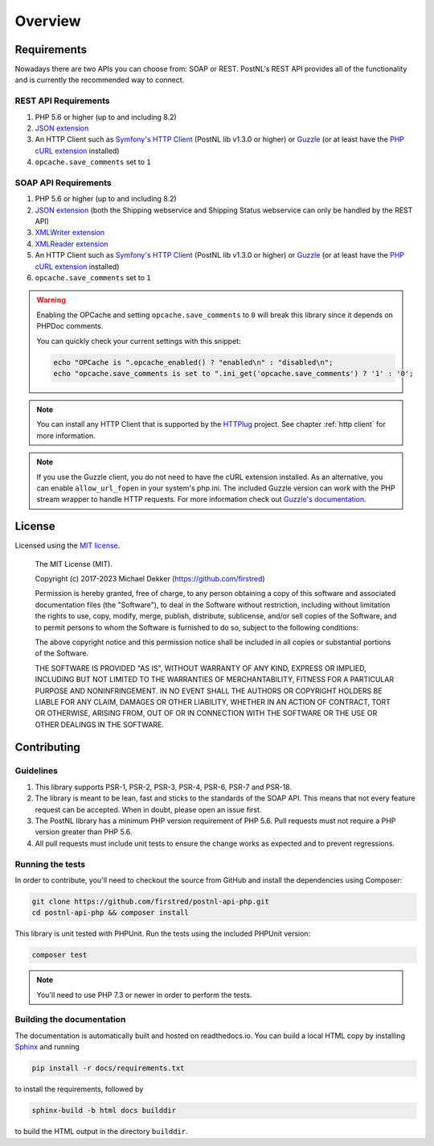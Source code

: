 .. _overview:

========
Overview
========

.. _requirements:

------------
Requirements
------------

Nowadays there are two APIs you can choose from: SOAP or REST. PostNL's REST API provides all of the functionality and is currently the recommended way to connect.

.. _rest api requirements:

REST API Requirements
=====================

#. PHP 5.6 or higher (up to and including 8.2)
#. `JSON extension <https://www.php.net/manual/en/book.json.php>`_
#. An HTTP Client such as `Symfony's HTTP Client <https://symfony.com/doc/current/http_client.html>`_ (PostNL lib v1.3.0 or higher) or `Guzzle <https://docs.guzzlephp.org/>`_ (or at least have the `PHP cURL extension <https://www.php.net/manual/en/book.curl.php>`_ installed)
#. ``opcache.save_comments`` set to ``1``

.. _soap api requirements:

SOAP API Requirements
=====================

#. PHP 5.6 or higher (up to and including 8.2)
#. `JSON extension <https://www.php.net/manual/en/book.json.php>`_ (both the Shipping webservice and Shipping Status webservice can only be handled by the REST API)
#. `XMLWriter extension <https://www.php.net/manual/en/book.xmlwriter.php>`_
#. `XMLReader extension <https://www.php.net/manual/en/book.xmlreader.php>`_
#. An HTTP Client such as `Symfony's HTTP Client <https://symfony.com/doc/current/http_client.html>`_ (PostNL lib v1.3.0 or higher) or `Guzzle <https://docs.guzzlephp.org/>`_ (or at least have the `PHP cURL extension <https://www.php.net/manual/en/book.curl.php>`_ installed)
#. ``opcache.save_comments`` set to ``1``

.. warning::

    Enabling the OPCache and setting ``opcache.save_comments`` to ``0`` will break this library since it depends on PHPDoc comments.

    You can quickly check your current settings with this snippet:

    .. code-block:: php

        echo "OPCache is ".opcache_enabled() ? "enabled\n" : "disabled\n";
        echo "opcache.save_comments is set to ".ini_get('opcache.save_comments') ? '1' : '0';

.. note::

    You can install any HTTP Client that is supported by the `HTTPlug <https://httplug.io/>`_ project. See chapter :ref:`http client` for more information.

.. note::

   If you use the Guzzle client, you do not need to have the cURL extension installed.
   As an alternative, you can enable ``allow_url_fopen`` in your system's php.ini. The included Guzzle version can
   work with the PHP stream wrapper to handle HTTP requests. For more information check out
   `Guzzle's documentation <http://guzzle.readthedocs.io/en/stable/overview.html>`_.

.. _license:

-------
License
-------

Licensed using the `MIT license <http://opensource.org/licenses/MIT>`_.

    The MIT License (MIT).

    Copyright (c) 2017-2023 Michael Dekker (https://github.com/firstred)

    Permission is hereby granted, free of charge, to any person obtaining a copy of this software and
    associated documentation files (the "Software"), to deal in the Software without restriction,
    including without limitation the rights to use, copy, modify, merge, publish, distribute,
    sublicense, and/or sell copies of the Software, and to permit persons to whom the Software
    is furnished to do so, subject to the following conditions:

    The above copyright notice and this permission notice shall be included in all copies or
    substantial portions of the Software.

    THE SOFTWARE IS PROVIDED "AS IS", WITHOUT WARRANTY OF ANY KIND, EXPRESS OR IMPLIED, INCLUDING BUT
    NOT LIMITED TO THE WARRANTIES OF MERCHANTABILITY, FITNESS FOR A PARTICULAR PURPOSE AND
    NONINFRINGEMENT. IN NO EVENT SHALL THE AUTHORS OR COPYRIGHT HOLDERS BE LIABLE FOR ANY CLAIM,
    DAMAGES OR OTHER LIABILITY, WHETHER IN AN ACTION OF CONTRACT, TORT OR OTHERWISE, ARISING FROM,
    OUT OF OR IN CONNECTION WITH THE SOFTWARE OR THE USE OR OTHER DEALINGS IN THE SOFTWARE.


.. _contributing:

------------
Contributing
------------

.. _contributing guidelines:

Guidelines
==========

1. This library supports PSR-1, PSR-2, PSR-3, PSR-4, PSR-6, PSR-7 and PSR-18.
2. The library is meant to be lean, fast and sticks to the standards of the SOAP API. This means
   that not every feature request can be accepted. When in doubt, please open an issue first.
3. The PostNL library has a minimum PHP version requirement of PHP 5.6. Pull requests must
   not require a PHP version greater than PHP 5.6.
4. All pull requests must include unit tests to ensure the change works as
   expected and to prevent regressions.


Running the tests
=================

In order to contribute, you'll need to checkout the source from GitHub and
install the dependencies using Composer:

.. code-block:: bash

    git clone https://github.com/firstred/postnl-api-php.git
    cd postnl-api-php && composer install

This library is unit tested with PHPUnit. Run the tests using the included PHPUnit version:

.. code-block:: bash

    composer test

.. note::

    You'll need to use PHP 7.3 or newer in order to perform
    the tests.


Building the documentation
==========================

The documentation is automatically built and hosted on readthedocs.io. You can build a local HTML copy by installing `Sphinx <https://www.sphinx-doc.org/>`_ and running

.. code-block:: bash

    pip install -r docs/requirements.txt

to install the requirements, followed by

.. code-block:: bash

    sphinx-build -b html docs builddir

to build the HTML output in the directory ``builddir``.

